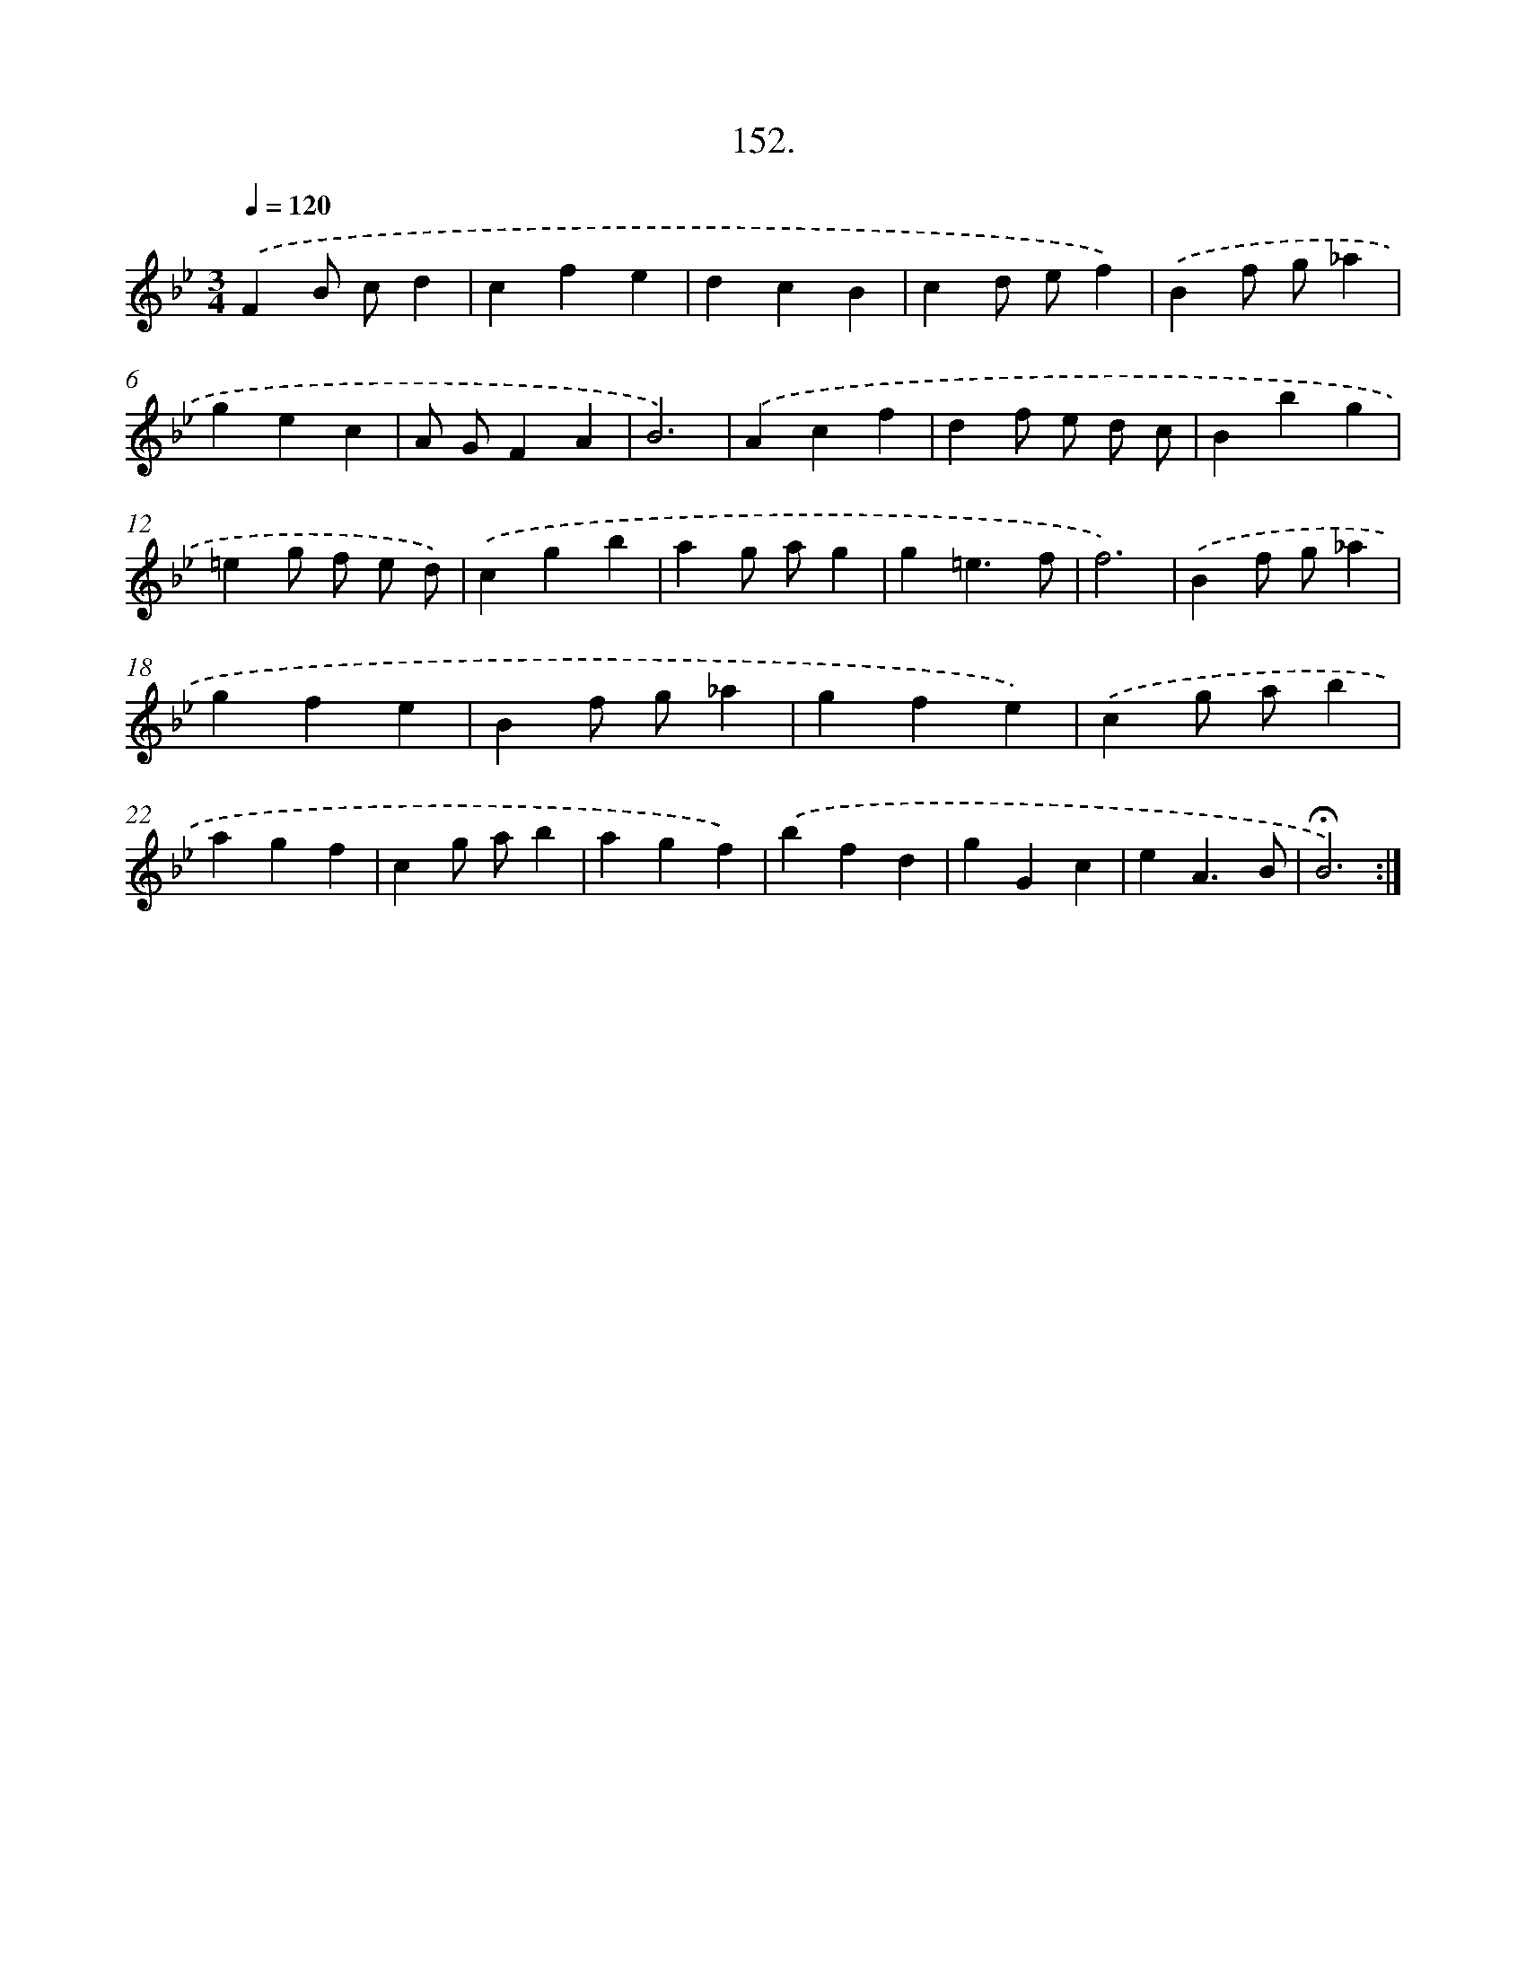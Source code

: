 X: 14143
T: 152.
%%abc-version 2.0
%%abcx-abcm2ps-target-version 5.9.1 (29 Sep 2008)
%%abc-creator hum2abc beta
%%abcx-conversion-date 2018/11/01 14:37:41
%%humdrum-veritas 2456489233
%%humdrum-veritas-data 503627759
%%continueall 1
%%barnumbers 0
L: 1/4
M: 3/4
Q: 1/4=120
K: Bb clef=treble
.('FB/ c/d |
cfe |
dcB |
cd/ e/f) |
.('Bf/ g/_a |
gec |
A/ G/FA |
B3) |
.('Acf |
df/ e/ d/ c/ |
Bbg |
=eg/ f/ e/ d/) |
.('cgb |
ag/ a/g |
g=e3/f/ |
f3) |
.('Bf/ g/_a |
gfe |
Bf/ g/_a |
gfe) |
.('cg/ a/b |
agf |
cg/ a/b |
agf) |
.('bfd |
gGc |
eA3/B/ |
!fermata!B3) :|]
